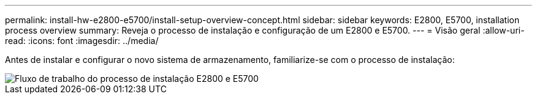 ---
permalink: install-hw-e2800-e5700/install-setup-overview-concept.html 
sidebar: sidebar 
keywords: E2800, E5700, installation process overview 
summary: Reveja o processo de instalação e configuração de um E2800 e E5700. 
---
= Visão geral
:allow-uri-read: 
:icons: font
:imagesdir: ../media/


[role="lead"]
Antes de instalar e configurar o novo sistema de armazenamento, familiarize-se com o processo de instalação:

image::../media/ef600_isi_workflow_v_2_inst-hw-e2800-e5700.bmp[Fluxo de trabalho do processo de instalação E2800 e E5700]
